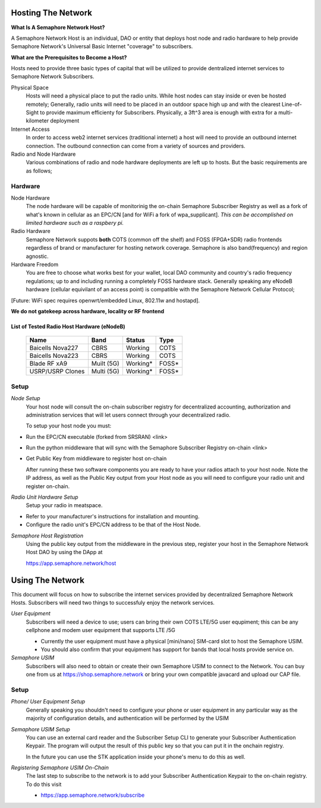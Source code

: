 Hosting The Network
=================================

**What Is A Semaphore Network Host?**

A Semaphore Network Host is an individual, DAO or entity that deploys host node and radio hardware to help provide Semaphore Network's Universal Basic Internet "coverage" to subscribers. 

**What are the Prerequisites to Become a Host?**

Hosts need to provide three basic types of capital that will be utilized to provide dentralized internet services to Semaphore Network Subscribers.

Physical Space
  Hosts will need a physical place to put the radio units. While host nodes can stay inside or even be hosted remotely;
  Generally, radio units will need to be placed in an outdoor space high up and with the clearest Line-of-Sight to provide maximum efficienty for Subscribers. Physically, a 3ft^3 area is enough with extra for a multi-kilometer deployment

Internet Access
  In order to access web2 internet services (traditional internet) a host will need to provide an outbound internet connection.
  The outbound connection can come from a variety of sources and providers.
Radio and Node Hardware
  Various combinations of radio and node hardware deployments are left up to hosts. But the basic requirements are as follows;


**Hardware**
______________________

Node Hardware
  The node hardware will be capable of monitorinig the on-chain Semaphore Subscriber Registry as well as a fork of what's known in cellular as an      EPC/CN [and for WiFi a fork of wpa_supplicant].
  *This can be accomplished on limited hardware such as a raspbery pi.*

Radio Hardware
  Semaphore Network suppots **both** COTS (common off the shelf) and FOSS (FPGA+SDR) radio frontends regardless of brand or manufacturer for hosting    network coverage. Semaphore is also band(frequency) and region agnostic. 

Hardware Freedom
  You are free to choose what works best for your wallet, local DAO community and country's radio frequency regulations; up to and including running 
  a completely FOSS hardware stack. Generally speaking any eNodeB hardware (cellular equivilant of an access point) is compatible with the Semaphore Network Cellular Protocol; 

[Future: WiFi spec requires openwrt/embedded Linux, 802.11w and hostapd].


**We do not gatekeep across hardware, locality or RF frontend**

=======================================
List of Tested Radio Host Hardware (eNodeB)
=======================================


 ================== ============ ========== ======= 
  Name               Band         Status     Type   
 ================== ============ ========== ======= 
  Baicells Nova227   CBRS         Working    COTS   
  Baicells Nova223   CBRS         Working    COTS   
  Blade RF xA9       Muilt (5G)   Working*   FOSS*  
  USRP/USRP Clones   Multi (5G)   Working*   FOSS*  
 ================== ============ ========== ======= 



**Setup**
______________________

*Node Setup*
  Your host node will consult the on-chain subscriber registry for decentralized accounting, authorization and administration services that will let   users connect through your decentralized radio.
  

  To setup your host node you must:

* Run the EPC/CN executable (forked from SRSRAN)
  <link>
* Run the python middleware that will sync with the Semaphore Subscriber Registry on-chain
  <link> 
* Get Public Key from middleware to register host on-chain

  After running these two software components you are ready to have your radios attach to your host node. Note the IP address, as well as the Public    Key output from your Host node as you will need to configure your radio unit and register on-chain.  

*Radio Unit Hardware Setup*
  Setup your radio in meatspace.

* Refer to your manufacturer's instructions for installation and mounting.
* Configure the radio unit's EPC/CN address to be that of the Host Node.


*Semaphore Host Registration*
  Using the public key output from the middleware in the previous step, register your host in the Semaphore Network Host DAO by using the DApp at
  
  https://app.semaphore.network/host



Using The Network
=================================

This document will focus on how to subscribe the internet services provided by decentralized Semaphore Network Hosts. Subscribers will need two things to successfuly enjoy the network services. 

*User Equipment*
  Subscribers will need a device to use; users can bring their own COTS LTE/5G user equpiment; this can be any cellphone and modem user equipment      that supports LTE /5G

  * Currently the user equipment must have a physical [mini/nano] SIM-card slot to host the Semaphore USIM.
  * You should also confirm that your equipment has support for bands that local hosts provide service on.

*Semaphore USIM*
  Subscribers will also need to obtain or create their own Semaphore USIM to connect to the Network. You can buy one from us at                        https://shop.semaphore.network or bring your own compatible javacard and upload our CAP file.


**Setup**
______________________

*Phone/ User Equipment Setup*
  Generally speaking you shouldn't need to configure your phone or user equipment in any particular way as the majority of configuration details,       and authentication will be performed by the USIM 


*Semaphore USIM Setup*
  You can use an external card reader and the Subscriber Setup CLI to generate your Subscriber Authentication Keypair. The program will output the     result of this public key so that you can put it in the onchain registry. 

  In the future you can use the STK application inside your phone's menu to do this as well. 

*Registering Semaphore USIM On-Chain*
  The last step to subscribe to the network is to add your Subscriber Authentication Keypair to the on-chain registry. To do this visit

  * https://app.semaphore.network/subscribe

